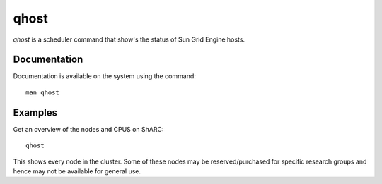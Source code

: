 .. _qhost:

qhost
=====
`qhost` is a scheduler command that show's the status of Sun Grid Engine hosts.

Documentation
-------------
Documentation is available on the system using the command::

    man qhost

Examples
--------
Get an overview of the nodes and CPUS on ShARC: ::

    qhost

This shows every node in the cluster. Some of these nodes may be reserved/purchased for specific research groups and hence may not be available for general use.
